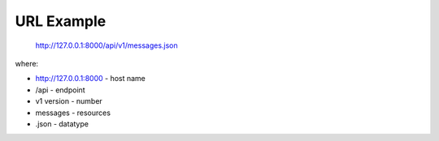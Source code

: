 URL Example
===========

 `http://127.0.0.1:8000/api/v1/messages.json <http://127.0.0.1:8000/api/v1/messages.json>`_

where:

* http://127.0.0.1:8000  - host name 
* /api - endpoint
* v1 version - number
* messages - resources
* .json - datatype
